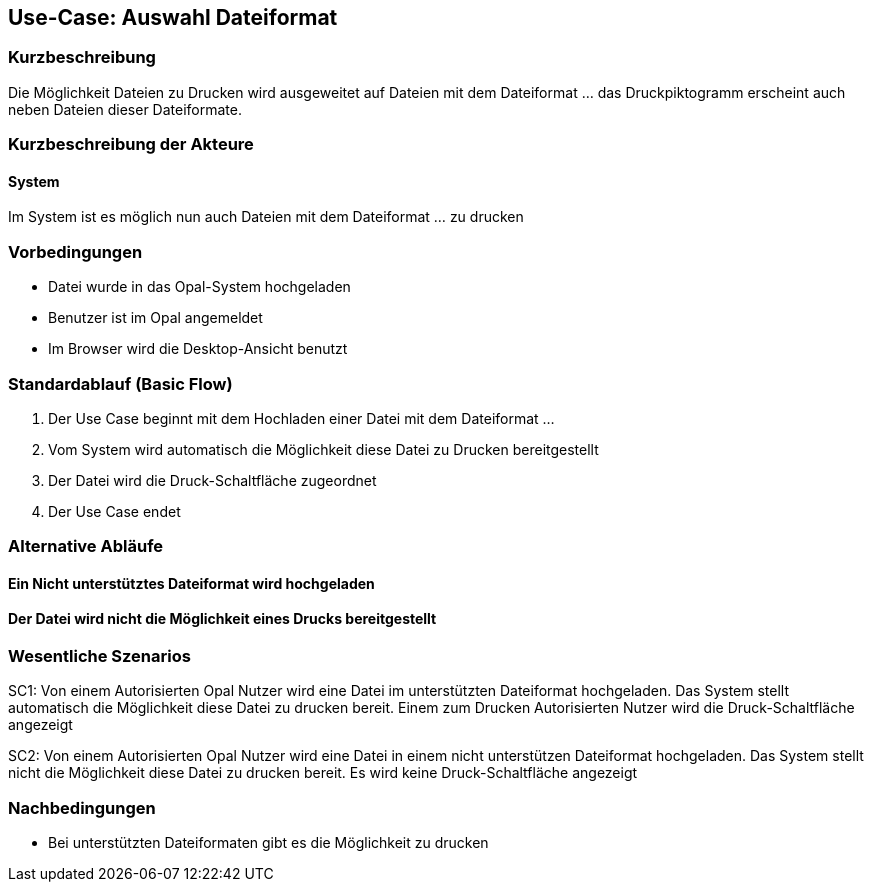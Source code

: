 
== Use-Case: Auswahl Dateiformat
===	Kurzbeschreibung
Die Möglichkeit Dateien zu Drucken wird ausgeweitet auf Dateien mit dem Dateiformat … das Druckpiktogramm erscheint auch neben Dateien dieser Dateiformate.

===	Kurzbeschreibung der Akteure

==== System
Im System ist es möglich nun auch Dateien mit dem Dateiformat ... zu drucken

=== Vorbedingungen
* Datei wurde in das Opal-System hochgeladen
* Benutzer ist im Opal angemeldet
* Im Browser wird die Desktop-Ansicht benutzt


=== Standardablauf (Basic Flow)
. Der Use Case beginnt mit dem Hochladen einer Datei mit dem Dateiformat …
. Vom System wird automatisch die Möglichkeit diese Datei zu Drucken bereitgestellt
. Der Datei wird die Druck-Schaltfläche zugeordnet
. Der Use Case endet

=== Alternative Abläufe
==== Ein Nicht unterstütztes Dateiformat wird hochgeladen

==== Der Datei wird nicht die Möglichkeit eines Drucks bereitgestellt



=== Wesentliche Szenarios
SC1: Von einem Autorisierten Opal Nutzer wird eine Datei im unterstützten Dateiformat hochgeladen. Das System stellt automatisch die Möglichkeit diese Datei zu drucken bereit. Einem zum Drucken Autorisierten Nutzer wird die Druck-Schaltfläche angezeigt

SC2: Von einem Autorisierten Opal Nutzer wird eine Datei in einem nicht unterstützen Dateiformat hochgeladen. Das System stellt nicht die Möglichkeit diese Datei zu drucken bereit. Es wird keine Druck-Schaltfläche angezeigt


=== Nachbedingungen
* Bei unterstützten Dateiformaten gibt es die Möglichkeit zu drucken